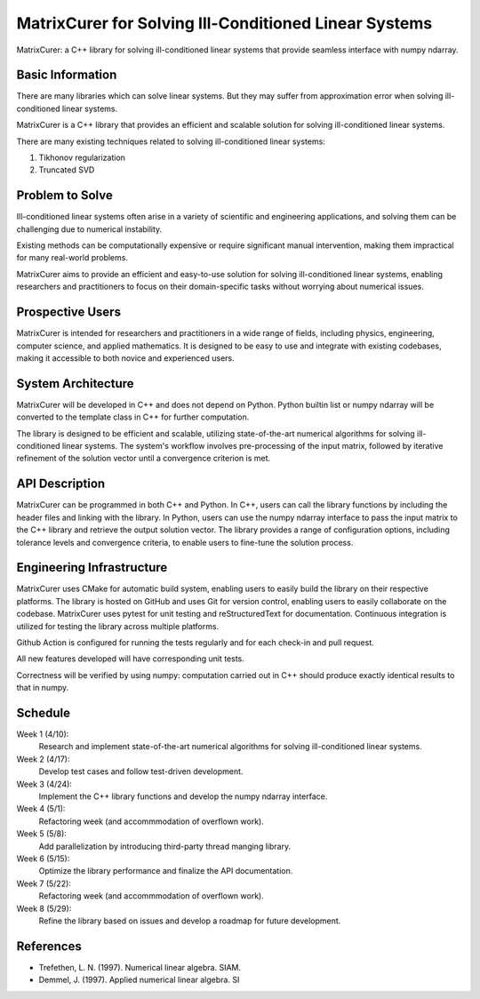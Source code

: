 ===========================================================
MatrixCurer  for  Solving  Ill-Conditioned  Linear  Systems
===========================================================

MatrixCurer: a C++ library for solving ill-conditioned linear systems that
provide seamless interface with numpy ndarray.

Basic Information
=================

There are many libraries which can solve linear systems. But they may suffer
from approximation error when solving ill-conditioned linear systems.

MatrixCurer is a C++ library that provides an efficient and scalable
solution for solving ill-conditioned linear systems.

There are many existing techniques related to solving ill-conditioned
linear systems:

1. Tikhonov regularization
2. Truncated SVD

Problem to Solve
================

Ill-conditioned linear systems often arise in a variety of scientific
and engineering applications, and solving them can be challenging due
to numerical instability.

Existing methods can be computationally
expensive or require significant manual intervention, making them
impractical for many real-world problems.

MatrixCurer aims to provide
an efficient and easy-to-use solution for solving ill-conditioned linear
systems, enabling researchers and practitioners to focus on their
domain-specific tasks without worrying about numerical issues.

Prospective Users
=================

MatrixCurer is intended for researchers and practitioners in a wide range
of fields, including physics, engineering, computer science, and applied
mathematics. It is designed to be easy to use and integrate with existing
codebases, making it accessible to both novice and experienced users.

System Architecture
===================

MatrixCurer will be developed in C++ and does not depend on Python.
Python builtin list or numpy ndarray will be converted to the template
class in C++ for further computation.

The library is designed to be efficient and scalable, utilizing
state-of-the-art numerical algorithms for solving ill-conditioned linear
systems.
The system's workflow involves pre-processing of the input matrix,
followed by iterative refinement of the solution vector until a
convergence criterion is met.

API Description
===============

MatrixCurer can be programmed in both C++ and Python. In C++, users can call
the library functions by including the header files and linking with the
library. In Python, users can use the numpy ndarray interface to pass the
input matrix to the C++ library and retrieve the output solution vector.
The library provides a range of configuration options, including tolerance
levels and convergence criteria, to enable users to fine-tune the solution
process.

Engineering Infrastructure
==========================

MatrixCurer uses CMake for automatic build system, enabling users to easily
build the library on their respective platforms. The library is hosted on
GitHub and uses Git for version control, enabling users to easily collaborate
on the codebase. MatrixCurer uses pytest for unit testing and reStructuredText
for documentation. Continuous integration is utilized for testing the library
across multiple platforms.

Github Action is configured for running the tests regularly and for
each check-in and pull request.

All new features developed will have corresponding unit tests.

Correctness will be verified by using numpy: computation carried out in C++
should produce exactly identical results to that in numpy.

Schedule
========

Week 1 (4/10):
  Research and implement state-of-the-art numerical algorithms for solving
  ill-conditioned linear systems.

Week 2 (4/17):
  Develop test cases and follow test-driven development.

Week 3 (4/24):
  Implement the C++ library functions and develop the numpy ndarray interface.

Week 4 (5/1):
  Refactoring week (and accommmodation of overflown work).

Week 5 (5/8):
  Add parallelization by introducing third-party thread manging library.

Week 6 (5/15):
  Optimize the library performance and finalize the API documentation.

Week 7 (5/22):
  Refactoring week (and accommmodation of overflown work).

Week 8 (5/29):
  Refine the library based on issues and develop a roadmap for future
  development.

References
==========

* Trefethen, L. N. (1997). Numerical linear algebra. SIAM.
* Demmel, J. (1997). Applied numerical linear algebra. SI
